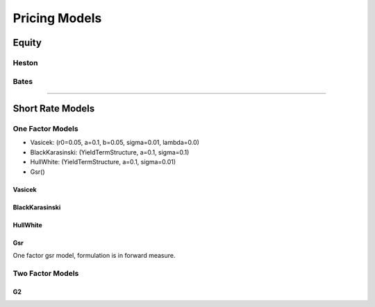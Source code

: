 ##############
Pricing Models
##############


Equity
######

Heston
******

Bates
*****

-----

Short Rate Models
#################

One Factor Models
*****************

- Vasicek: (r0=0.05, a=0.1, b=0.05, sigma=0.01, lambda=0.0)
- BlackKarasinski:  (YieldTermStructure, a=0.1, sigma=0.1)
- HullWhite: (YieldTermStructure, a=0.1, sigma=0.01)
- Gsr()


Vasicek
-------

.. function:: ql.Vasicek(r0=0.05, a=0.1, b=0.05, sigma=0.01, lambda=0.0)


BlackKarasinski
---------------

.. function:: ql.BlackKarasinski(termStructure, a=0.1, sigma=0.1)


HullWhite
---------

.. function:: ql.HullWhite(termStructure, a=0.1, sigma=0.01)

Gsr
---

One factor gsr model, formulation is in forward measure.

.. function:: ql.Gsr(termStruncture, volstepdates, volatilities, reversions)



Two Factor Models
*****************

G2
--


.. function:: ql.G2(termStructure, a=0.1, sigma=0.01, b=0.1, eta=0.01, rho=-0.75)

